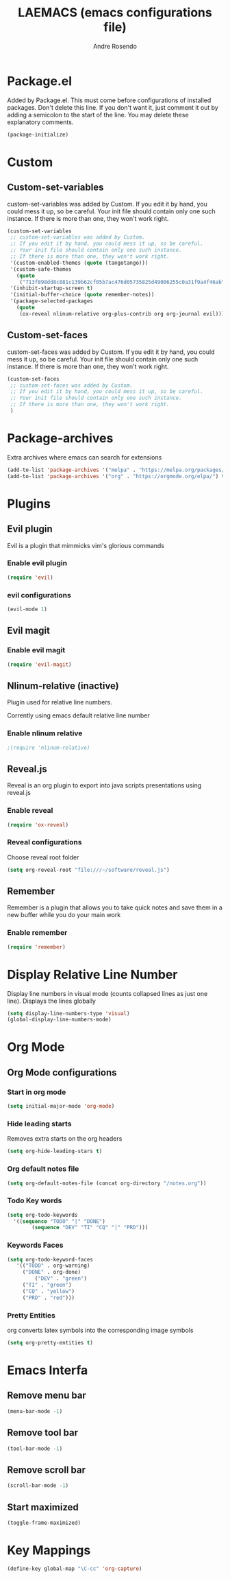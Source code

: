 #+TITLE: LAEMACS (emacs configurations file)
#+AUTHOR: Andre Rosendo
#+EMAIL: andre.rosendo@hotmail.com

* Package.el
Added by Package.el.  This must come before configurations of
installed packages.  Don't delete this line.  If you don't want it,
just comment it out by adding a semicolon to the start of the line.
You may delete these explanatory comments.

#+BEGIN_SRC emacs-lisp
(package-initialize)
#+END_SRC

* Custom
** Custom-set-variables
 custom-set-variables was added by Custom.
 If you edit it by hand, you could mess it up, so be careful.
 Your init file should contain only one such instance.
 If there is more than one, they won't work right.

#+BEGIN_SRC emacs-lisp
(custom-set-variables
 ;; custom-set-variables was added by Custom.
 ;; If you edit it by hand, you could mess it up, so be careful.
 ;; Your init file should contain only one such instance.
 ;; If there is more than one, they won't work right.
 '(custom-enabled-themes (quote (tangotango)))
 '(custom-safe-themes
   (quote
    ("713f898dd8c881c139b62cf05b7ac476d05735825d49006255c0a31f9a4f46ab" default)))
 '(inhibit-startup-screen t)
 '(initial-buffer-choice (quote remember-notes))
 '(package-selected-packages
   (quote
    (ox-reveal nlinum-relative org-plus-contrib org org-journal evil))))
#+END_SRC
** Custom-set-faces
custom-set-faces was added by Custom.
If you edit it by hand, you could mess it up, so be careful.
Your init file should contain only one such instance.
If there is more than one, they won't work right.

#+BEGIN_SRC emacs-lisp
 (custom-set-faces
  ;; custom-set-faces was added by Custom.
  ;; If you edit it by hand, you could mess it up, so be careful.
  ;; Your init file should contain only one such instance.
  ;; If there is more than one, they won't work right.
  )
#+END_SRC
* Package-archives
Extra archives where emacs can search for extensions
#+BEGIN_SRC emacs-lisp
(add-to-list 'package-archives '("melpa" . "https://melpa.org/packages/"))
(add-to-list 'package-archives '("org" . "https://orgmode.org/elpa/") t)
#+END_SRC
* Plugins
** Evil plugin
   Evil is a plugin that mimmicks vim's glorious commands
*** Enable evil plugin
 #+BEGIN_SRC emacs-lisp
 (require 'evil)
 #+END_SRC
*** evil configurations
 #+BEGIN_SRC emacs-lisp
 (evil-mode 1)
 #+END_SRC
** Evil magit
*** Enable evil magit
 #+BEGIN_SRC emacs-lisp
 (require 'evil-magit)
 #+END_SRC
** Nlinum-relative (inactive)
   Plugin used for relative line numbers.

   Corrently using emacs default relative line number
*** Enable nlinum relative
 #+BEGIN_SRC emacs-lisp
  ;(require 'nlinum-relative)
 #+END_SRC
** Reveal.js
   Reveal is an org plugin to export into java scripts presentations
   using reveal.js
*** Enable reveal
 #+BEGIN_SRC emacs-lisp
    (require 'ox-reveal)
 #+END_SRC
*** Reveal configurations
    Choose reveal root folder
 #+BEGIN_SRC emacs-lisp
(setq org-reveal-root "file:///~/software/reveal.js")
 #+END_SRC
** Remember
   Remember is a plugin that allows you to take quick notes
   and save them in a new buffer while you do your main work
*** Enable remember
 #+BEGIN_SRC emacs-lisp
    (require 'remember)
 #+END_SRC
* Display Relative Line Number
Display line numbers in visual mode (counts collapsed lines as just one line).
Displays the lines globally
 #+BEGIN_SRC emacs-lisp
(setq display-line-numbers-type 'visual)
(global-display-line-numbers-mode)
 #+END_SRC
* Org Mode
** Org Mode configurations
*** Start in org mode
 #+BEGIN_SRC emacs-lisp
  (setq initial-major-mode 'org-mode)
 #+END_SRC
*** Hide leading starts
    Removes extra starts on the org headers
 #+BEGIN_SRC emacs-lisp
  (setq org-hide-leading-stars t)
 #+END_SRC
*** Org default notes file
 #+BEGIN_SRC emacs-lisp
 (setq org-default-notes-file (concat org-directory "/notes.org"))
 #+END_SRC
*** Todo Key words
 #+BEGIN_SRC emacs-lisp
  (setq org-todo-keywords
	'((sequence "TODO" "|" "DONE")
          (sequence "DEV" "TI" "CQ" "|" "PRD")))
 #+END_SRC
*** Keywords Faces
 #+BEGIN_SRC emacs-lisp
 (setq org-todo-keyword-faces
	'(("TODO" . org-warning)
	  ("DONE" . org-done)
          ("DEV" . "green")
	  ("TI" . "green")
	  ("CQ" . "yellow")
	  ("PRD" . "red")))
 #+END_SRC
*** Pretty Entities
    org converts latex symbols into the corresponding image symbols
 #+BEGIN_SRC emacs-lisp
(setq org-pretty-entities t)
 #+END_SRC
    
* Emacs Interfa
** Remove menu bar
 #+BEGIN_SRC emacs-lisp
 (menu-bar-mode -1)
 #+END_SRC
** Remove tool bar
 #+BEGIN_SRC emacs-lisp
 (tool-bar-mode -1)
 #+END_SRC
** Remove scroll bar
 #+BEGIN_SRC emacs-lisp
 (scroll-bar-mode -1)
 #+END_SRC
** Start maximized
 #+BEGIN_SRC emacs-lisp
 (toggle-frame-maximized)
 #+END_SRC
* Key Mappings
 #+BEGIN_SRC emacs-lisp
 (define-key global-map "\C-cc" 'org-capture)
 #+END_SRC
